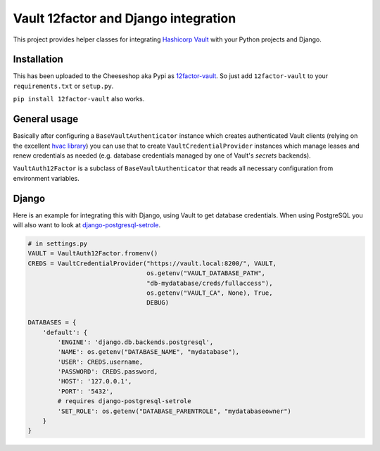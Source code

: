 Vault 12factor and Django integration
=====================================

This project provides helper classes for integrating
`Hashicorp Vault <https://vaultproject.io/>`__ with your Python projects and
Django.


Installation
------------
This has been uploaded to the Cheeseshop aka Pypi as
`12factor-vault <https://pypi.python.org/pypi/12factor-vault>`__. So just add
``12factor-vault`` to your ``requirements.txt`` or ``setup.py``.

``pip install 12factor-vault`` also works.


General usage
-------------
Basically after configuring a ``BaseVaultAuthenticator`` instance which creates
authenticated Vault clients (relying on the excellent
`hvac library <https://github.com/ianunruh/hvac>`__) you can use that to create
``VaultCredentialProvider`` instances which manage leases and renew credentials
as needed (e.g. database credentials managed by one of Vault's *secrets*
backends).

``VaultAuth12Factor`` is a subclass of ``BaseVaultAuthenticator`` that reads
all necessary configuration from environment variables.


Django
------
Here is an example for integrating this with Django, using Vault to get
database credentials. When using PostgreSQL you will also want to look at
`django-postgresql-setrole <https://github.com/jdelic/django-postgresql-setrole>`__.

.. code-block:: python

    # in settings.py
    VAULT = VaultAuth12Factor.fromenv()
    CREDS = VaultCredentialProvider("https://vault.local:8200/", VAULT,
                                    os.getenv("VAULT_DATABASE_PATH",
                                    "db-mydatabase/creds/fullaccess"),
                                    os.getenv("VAULT_CA", None), True,
                                    DEBUG)

    DATABASES = {
        'default': {
            'ENGINE': 'django.db.backends.postgresql',
            'NAME': os.getenv("DATABASE_NAME", "mydatabase"),
            'USER': CREDS.username,
            'PASSWORD': CREDS.password,
            'HOST': '127.0.0.1',
            'PORT': '5432',
            # requires django-postgresql-setrole
            'SET_ROLE': os.getenv("DATABASE_PARENTROLE", "mydatabaseowner")
        }
    }

